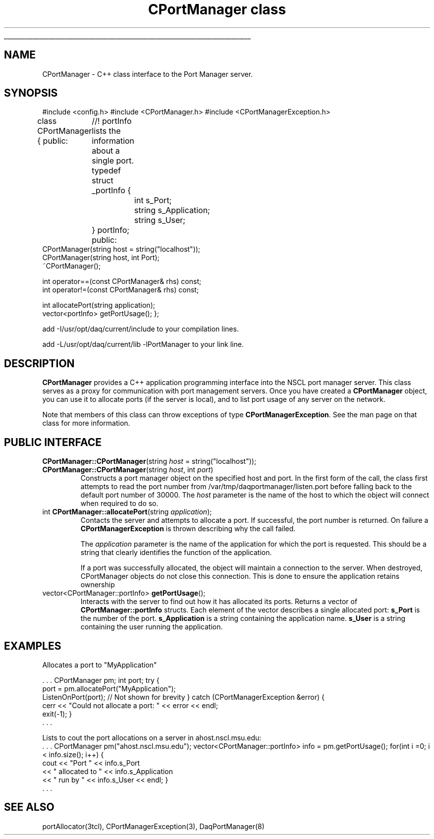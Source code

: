 '\"
'\" Copyright (c) 2004  Michigan State University
'\" The TCL formatting macros have been shamelessly stolen
'\" from the httpd tcl man page:
'\"
'\" Copyright (c) 1995-1997 Sun Microsystems, Inc.
'\" Copyright (c) 1998-2000 by Ajuba Solutions.
'\"
'\" See the file "license.terms" for information on usage and redistribution
'\" of this file, and for a DISCLAIMER OF ALL WARRANTIES.
'\" 
'\" RCS: @(#) $Id$
'\" 
'\" The definitions below are for supplemental macros used in Tcl/Tk
'\" manual entries.
'\"
'\" .AP type name in/out ?indent?
'\"	Start paragraph describing an argument to a library procedure.
'\"	type is type of argument (int, etc.), in/out is either "in", "out",
'\"	or "in/out" to describe whether procedure reads or modifies arg,
'\"	and indent is equivalent to second arg of .IP (shouldn't ever be
'\"	needed;  use .AS below instead)
'\"
'\" .AS ?type? ?name?
'\"	Give maximum sizes of arguments for setting tab stops.  Type and
'\"	name are examples of largest possible arguments that will be passed
'\"	to .AP later.  If args are omitted, default tab stops are used.
'\"
'\" .BS
'\"	Start box enclosure.  From here until next .BE, everything will be
'\"	enclosed in one large box.
'\"
'\" .BE
'\"	End of box enclosure.
'\"
'\" .CS
'\"	Begin code excerpt.
'\"
'\" .CE
'\"	End code excerpt.
'\"
'\" .VS ?version? ?br?
'\"	Begin vertical sidebar, for use in marking newly-changed parts
'\"	of man pages.  The first argument is ignored and used for recording
'\"	the version when the .VS was added, so that the sidebars can be
'\"	found and removed when they reach a certain age.  If another argument
'\"	is present, then a line break is forced before starting the sidebar.
'\"
'\" .VE
'\"	End of vertical sidebar.
'\"
'\" .DS
'\"	Begin an indented unfilled display.
'\"
'\" .DE
'\"	End of indented unfilled display.
'\"
'\" .SO
'\"	Start of list of standard options for a Tk widget.  The
'\"	options follow on successive lines, in four columns separated
'\"	by tabs.
'\"
'\" .SE
'\"	End of list of standard options for a Tk widget.
'\"
'\" .OP cmdName dbName dbClass
'\"	Start of description of a specific option.  cmdName gives the
'\"	option's name as specified in the class command, dbName gives
'\"	the option's name in the option database, and dbClass gives
'\"	the option's class in the option database.
'\"
'\" .UL arg1 arg2
'\"	Print arg1 underlined, then print arg2 normally.
'\"
'\" RCS: @(#) $Id$
'\"
'\"	# Set up traps and other miscellaneous stuff for Tcl/Tk man pages.
.if t .wh -1.3i ^B
.nr ^l \n(.l
.ad b
'\"	# Start an argument description
.de AP
.ie !"\\$4"" .TP \\$4
.el \{\
.   ie !"\\$2"" .TP \\n()Cu
.   el          .TP 15
.\}
.ta \\n()Au \\n()Bu
.ie !"\\$3"" \{\
\&\\$1	\\fI\\$2\\fP	(\\$3)
.\".b
.\}
.el \{\
.br
.ie !"\\$2"" \{\
\&\\$1	\\fI\\$2\\fP
.\}
.el \{\
\&\\fI\\$1\\fP
.\}
.\}
..
'\"	# define tabbing values for .AP
.de AS
.nr )A 10n
.if !"\\$1"" .nr )A \\w'\\$1'u+3n
.nr )B \\n()Au+15n
.\"
.if !"\\$2"" .nr )B \\w'\\$2'u+\\n()Au+3n
.nr )C \\n()Bu+\\w'(in/out)'u+2n
..
.AS Tcl_Interp Tcl_CreateInterp in/out
'\"	# BS - start boxed text
'\"	# ^y = starting y location
'\"	# ^b = 1
.de BS
.br
.mk ^y
.nr ^b 1u
.if n .nf
.if n .ti 0
.if n \l'\\n(.lu\(ul'
.if n .fi
..
'\"	# BE - end boxed text (draw box now)
.de BE
.nf
.ti 0
.mk ^t
.ie n \l'\\n(^lu\(ul'
.el \{\
.\"	Draw four-sided box normally, but don't draw top of
.\"	box if the box started on an earlier page.
.ie !\\n(^b-1 \{\
\h'-1.5n'\L'|\\n(^yu-1v'\l'\\n(^lu+3n\(ul'\L'\\n(^tu+1v-\\n(^yu'\l'|0u-1.5n\(ul'
.\}
.el \}\
\h'-1.5n'\L'|\\n(^yu-1v'\h'\\n(^lu+3n'\L'\\n(^tu+1v-\\n(^yu'\l'|0u-1.5n\(ul'
.\}
.\}
.fi
.br
.nr ^b 0
..
'\"	# VS - start vertical sidebar
'\"	# ^Y = starting y location
'\"	# ^v = 1 (for troff;  for nroff this doesn't matter)
.de VS
.if !"\\$2"" .br
.mk ^Y
.ie n 'mc \s12\(br\s0
.el .nr ^v 1u
..
'\"	# VE - end of vertical sidebar
.de VE
.ie n 'mc
.el \{\
.ev 2
.nf
.ti 0
.mk ^t
\h'|\\n(^lu+3n'\L'|\\n(^Yu-1v\(bv'\v'\\n(^tu+1v-\\n(^Yu'\h'-|\\n(^lu+3n'
.sp -1
.fi
.ev
.\}
.nr ^v 0
..
'\"	# Special macro to handle page bottom:  finish off current
'\"	# box/sidebar if in box/sidebar mode, then invoked standard
'\"	# page bottom macro.
.de ^B
.ev 2
'ti 0
'nf
.mk ^t
.if \\n(^b \{\
.\"	Draw three-sided box if this is the box's first page,
.\"	draw two sides but no top otherwise.
.ie !\\n(^b-1 \h'-1.5n'\L'|\\n(^yu-1v'\l'\\n(^lu+3n\(ul'\L'\\n(^tu+1v-\\n(^yu'\h'|0u'\c
.el \h'-1.5n'\L'|\\n(^yu-1v'\h'\\n(^lu+3n'\L'\\n(^tu+1v-\\n(^yu'\h'|0u'\c
.\}
.if \\n(^v \{\
.nr ^x \\n(^tu+1v-\\n(^Yu
\kx\h'-\\nxu'\h'|\\n(^lu+3n'\ky\L'-\\n(^xu'\v'\\n(^xu'\h'|0u'\c
.\}
.bp
'fi
.ev
.if \\n(^b \{\
.mk ^y
.nr ^b 2
.\}
.if \\n(^v \{\
.mk ^Y
.\}
..
'\"	# DS - begin display
.de DS
.RS
.nf
.sp
..
'\"	# DE - end display
.de DE
.fi
.RE
.sp
..
'\"	# SO - start of list of standard options
.de SO
.SH "STANDARD OPTIONS"
.LP
.nf
.ta 5.5c 11c
.ft B
..
'\"	# SE - end of list of standard options
.de SE
.fi
.ft R
.LP
See the \\fBoptions\\fR manual entry for details on the standard options.
..
'\"	# OP - start of full description for a single option
.de OP
.LP
.nf
.ta 4c
Command-Line Name:	\\fB\\$1\\fR
Database Name:	\\fB\\$2\\fR
Database Class:	\\fB\\$3\\fR
.fi
.IP
..
'\"	# CS - begin code excerpt
.de CS
.RS
.nf
.ta .25i .5i .75i 1i
..
'\"	# CE - end code excerpt
.de CE
.fi
.RE
..
.de UL
\\$1\l'|0\(ul'\\$2
..
'\"  End of stolen macros --------------------------------
.TH "CPortManager class" 3 0.1 NSCLDaq "NSCL DAQ C++ packages"
.BS
.SH NAME
CPortManager \- C++ class interface to the Port Manager server.
.SH SYNOPSIS
.DS
#include <config.h>
#include <CPortManager.h>
#include <CPortManagerException.h>

class CPortManager {
public:
	//! portInfo lists the information about a single port.
	typedef struct _portInfo {
		int         s_Port;
		string      s_Application;
		string      s_User;
	} portInfo;
public:   
    CPortManager(string host = string("localhost"));
    CPortManager(string host, int Port);
    ~CPortManager();

    int operator==(const CPortManager& rhs) const;
    int operator!=(const CPortManager& rhs) const;

    int allocatePort(string application);
    vector<portInfo> getPortUsage();
};

.DE

add
.DS
-I/usr/opt/daq/current/include 
.DE
to your compilation lines.

add 
.DS
-L/usr/opt/daq/current/lib -lPortManager
.DE
to your link line.
.SH DESCRIPTION
.PP
\fBCPortManager\fR provides a C++ application programming interface into the
NSCL port manager server.  This class serves as a proxy for communication with
port management servers.  Once you have created a \fBCPortManager\fR object,
you can use it to allocate ports (if the server is local), and to list port
usage of any server on the network.
.PP
Note that members of this class can throw exceptions of type
\fBCPortManagerException\fR.  See the man page on that class for more information.
.SH "PUBLIC INTERFACE"
.TP
\fBCPortManager::CPortManager\fR(string \fIhost\fR = string("localhost"));
.TP
\fBCPortManager::CPortManager\fR(string \fIhost\fR, int \fIport\fR)
 Constructs a port manager object on the specified host and port.  In the first
form of the call, the class first attempts to read the port number from
/var/tmp/daqportmanager/listen.port before falling back to the default port
number of 30000.  The \fIhost\fR parameter is the name of the host to which the
object will connect when required to do so.
.TP
int \fBCPortManager::allocatePort\fR(string \fIapplication\fR);
Contacts the server and attempts to allocate a port.  If successful, the port
number is returned.  On failure a \fBCPortManagerException\fR is thrown
describing why the call failed. 
.sp
The \fIapplication\fR parameter is the name of the application for which the
port is requested.   This should be a string that clearly identifies the
function of the application.  
.sp
If a port was successfully allocated, the object will maintain a connection to
the server.  When destroyed, CPortManager objects do not close this
connection. This is done to ensure the application retains ownership 
.TP
vector<CPortManager::portInfo> \fBgetPortUsage\fR();
Interacts with the server to find out how it has allocated its ports.
Returns a vector of \fBCPortManager::portInfo\fR structs.  Each element of
the vector describes a single allocated port: \fBs_Port\fR is the number of the
port. \fBs_Application\fR is a string containing the application
name. \fBs_User\fR is a string containing the user running the application.
.SH "EXAMPLES"
.PP
Allocates a port to "MyApplication"

.DS
    . . . 
CPortManager pm;
int port;
try {
   port = pm.allocatePort("MyApplication");
   ListenOnPort(port);                      // Not shown for brevity
}
catch (CPortManagerException &error) {
   cerr << "Could not allocate a port: " << error << endl;
   exit(-1);
}
   . . .
.DE
.PP
Lists to cout the port allocations on a server in ahost.nscl.msu.edu:
.DS
 . . .
CPortManager pm("ahost.nscl.msu.edu");
vector<CPortManager::portInfo> info = pm.getPortUsage();
for(int i =0; i < info.size(); i++) {
   cout << "Port " << info.s_Port 
        << " allocated to " << info.s_Application
        << " run by " << info.s_User << endl;
}
 . . .
.DE
.SH "SEE ALSO"

portAllocator(3tcl), CPortManagerException(3), DaqPortManager(8)
